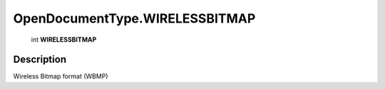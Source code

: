 .. _OpenDocumentType.WIRELESSBITMAP:

================================================
OpenDocumentType.WIRELESSBITMAP
================================================

   int **WIRELESSBITMAP**


Description
-----------

Wireless Bitmap format (WBMP)

